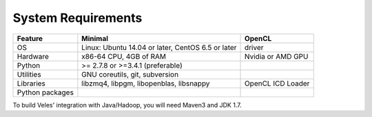 System Requirements
===================

+-----------------+---------------------------------------------------+-------------------+
| Feature         | Minimal                                           | OpenCL            |
+=================+===================================================+===================+
| OS              | Linux: Ubuntu 14.04 or later, CentOS 6.5 or later | driver            |
+-----------------+---------------------------------------------------+-------------------+
| Hardware        | x86-64 CPU, 4GB of RAM                            | Nvidia or AMD GPU |
+-----------------+---------------------------------------------------+-------------------+
| Python          | >= 2.7.8 or >=3.4.1 (preferable)                  |                   |
+-----------------+---------------------------------------------------+-------------------+
| Utilities       | GNU coreutils, git, subversion                    |                   |
+-----------------+---------------------------------------------------+-------------------+
| Libraries       | libzmq4, libpgm, libopenblas, libsnappy           | OpenCL ICD Loader |
+-----------------+---------------------------------------------------+-------------------+
| Python packages | .. literalinclude:: ../../requirements.txt        |                   |
+-----------------+---------------------------------------------------+-------------------+

To build Veles' integration with Java/Hadoop, you will need Maven3 and JDK 1.7.